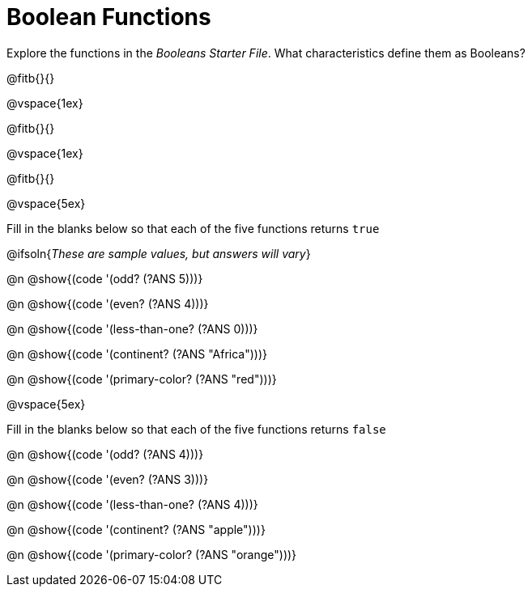 = Boolean Functions

Explore the functions in the _Booleans Starter File_. What characteristics define them as Booleans?

@fitb{}{}

@vspace{1ex}

@fitb{}{}

@vspace{1ex}

@fitb{}{}

@vspace{5ex}

Fill in the blanks below so that each of the five functions returns `true`

@ifsoln{__These are sample values, but answers will vary__}

@n @show{(code '(odd? (?ANS 5)))}

@n @show{(code '(even? (?ANS 4)))}

@n @show{(code '(less-than-one? (?ANS 0)))}

@n @show{(code '(continent? (?ANS "Africa")))}

@n @show{(code '(primary-color? (?ANS "red")))}

@vspace{5ex}

Fill in the blanks below so that each of the five functions returns `false`

@n @show{(code '(odd? (?ANS 4)))}

@n @show{(code '(even? (?ANS 3)))}

@n @show{(code '(less-than-one? (?ANS 4)))}

@n @show{(code '(continent? (?ANS "apple")))}

@n @show{(code '(primary-color? (?ANS "orange")))}

